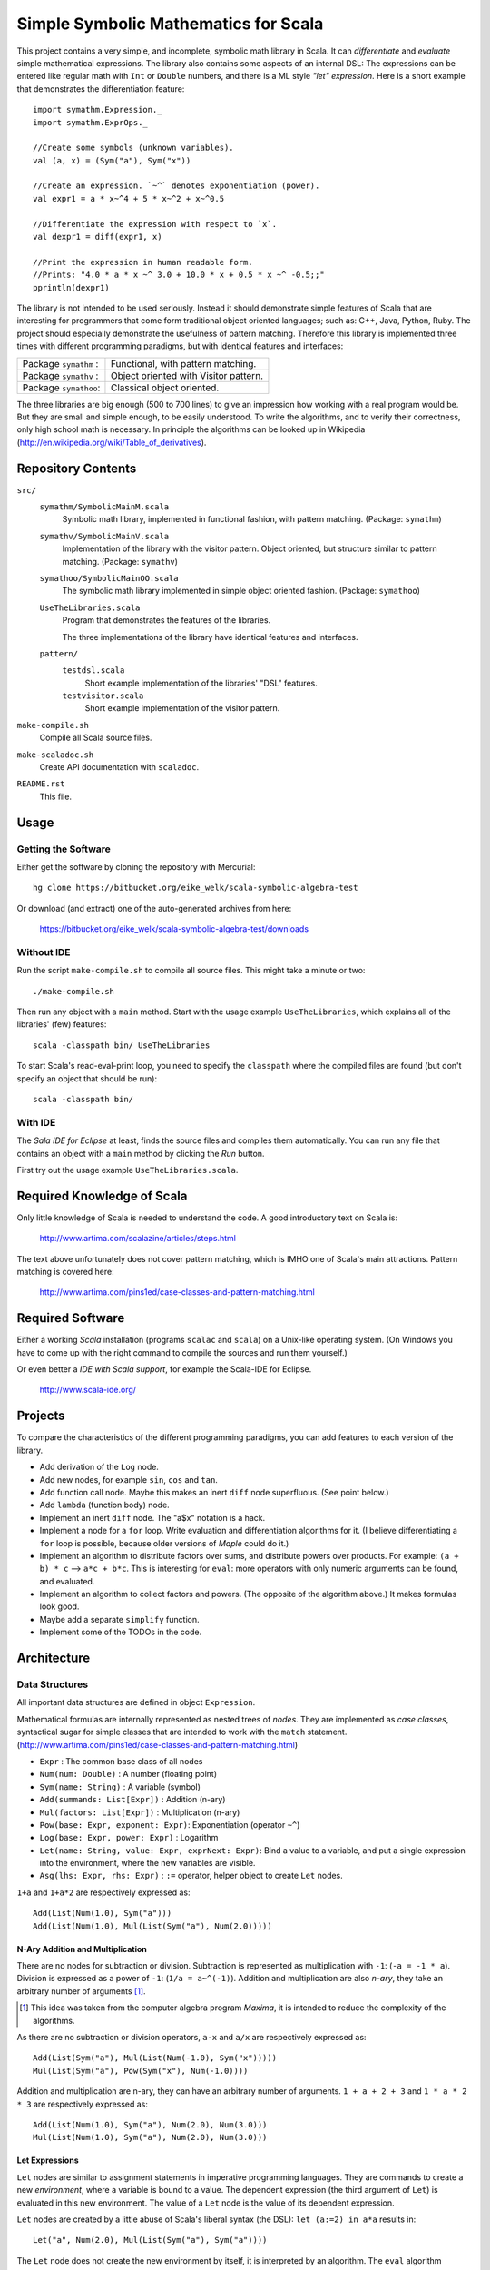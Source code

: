 ===============================================================================
                  Simple Symbolic Mathematics for Scala
===============================================================================

This project contains a very simple, and incomplete, symbolic math library in 
Scala. It can *differentiate* and *evaluate* simple mathematical expressions. 
The library also contains some aspects of an internal DSL: The expressions can 
be entered like regular math with ``Int`` or ``Double`` numbers, and there is 
a ML style *"let" expression*. Here is a short example that demonstrates the 
differentiation feature::

    import symathm.Expression._
    import symathm.ExprOps._
    
    //Create some symbols (unknown variables).
    val (a, x) = (Sym("a"), Sym("x"))

    //Create an expression. `~^` denotes exponentiation (power).
    val expr1 = a * x~^4 + 5 * x~^2 + x~^0.5 

    //Differentiate the expression with respect to `x`.
    val dexpr1 = diff(expr1, x) 

    //Print the expression in human readable form.
    //Prints: "4.0 * a * x ~^ 3.0 + 10.0 * x + 0.5 * x ~^ -0.5;;"
    pprintln(dexpr1)

The library is not intended to be used seriously. Instead it should demonstrate 
simple features of Scala that are interesting for programmers that come form 
traditional object oriented languages; such as: C++, Java, Python, Ruby.
The project should especially demonstrate the usefulness of pattern matching.
Therefore this library is implemented three times with different programming 
paradigms, but with identical features and interfaces:

=====================  =====================================  
Package ``symathm`` :  Functional, with pattern matching.     
Package ``symathv`` :  Object oriented with Visitor pattern.  
Package ``symathoo``:  Classical object oriented.             
=====================  =====================================  

The three libraries are big enough (500 to 700 lines) to give an impression 
how working with a real program would be. But they are small and simple 
enough, to be easily understood. To write the algorithms, and to verify their 
correctness, only high school math is necessary. In principle the algorithms 
can be looked up in Wikipedia 
(http://en.wikipedia.org/wiki/Table_of_derivatives).


Repository Contents
===================

``src/``
    ``symathm/SymbolicMainM.scala``
        Symbolic math library, implemented in functional fashion, with pattern 
        matching. 
        (Package: ``symathm``)
    ``symathv/SymbolicMainV.scala``
        Implementation of the library with the visitor pattern. Object 
        oriented, but structure similar to pattern matching. 
        (Package: ``symathv``) 
    ``symathoo/SymbolicMainOO.scala``
        The symbolic math library implemented in simple object oriented fashion.
        (Package: ``symathoo``)

    ``UseTheLibraries.scala``
        Program that demonstrates the features of the libraries.
    
        The three implementations of the library have identical features and 
        interfaces.

    ``pattern/`` 
        ``testdsl.scala``
            Short example implementation of the libraries' "DSL" features.
        ``testvisitor.scala``
            Short example implementation of the visitor pattern. 

``make-compile.sh``
    Compile all Scala source files.
``make-scaladoc.sh``
    Create API documentation with ``scaladoc``.
``README.rst``
    This file.    


Usage
=====

Getting the Software
--------------------

Either get the software by cloning the repository with Mercurial::

  hg clone https://bitbucket.org/eike_welk/scala-symbolic-algebra-test
  
Or download (and extract) one of the auto-generated archives from here:

  https://bitbucket.org/eike_welk/scala-symbolic-algebra-test/downloads
  
Without IDE
-----------

Run the script ``make-compile.sh`` to compile all source files. This might 
take a minute or two:: 

  ./make-compile.sh

Then run any object with a ``main`` method. Start with the usage example
``UseTheLibraries``, which explains all of the libraries' (few) features::

  scala -classpath bin/ UseTheLibraries

To start Scala's read-eval-print loop, you need to specify the ``classpath`` 
where the compiled files are found (but don't specify an object that should 
be run)::

  scala -classpath bin/ 

With IDE
--------

The `Sala IDE for Eclipse` at least, finds the source files and compiles them
automatically. You can run any file that contains an object with a ``main`` 
method by clicking the *Run* button.

First try out the usage example ``UseTheLibraries.scala``.


Required Knowledge of Scala
===========================

Only little knowledge of Scala is needed to understand the code. A good 
introductory text on Scala is:

  http://www.artima.com/scalazine/articles/steps.html
  
The text above unfortunately does not cover pattern matching, which is IMHO 
one of Scala's main attractions. Pattern matching is covered here:
 
  http://www.artima.com/pins1ed/case-classes-and-pattern-matching.html


Required Software
=================

Either a working *Scala* installation (programs ``scalac`` and ``scala``) on a 
Unix-like operating system. (On Windows you have to come up with the right 
command to compile the sources and run them yourself.)

Or even better a *IDE with Scala support*, for example the Scala-IDE for 
Eclipse. 

  http://www.scala-ide.org/


Projects
========

To compare the characteristics of the different programming paradigms, you can 
add features to each version of the library. 

* Add derivation of the ``Log`` node.
* Add new nodes, for example ``sin``, ``cos`` and ``tan``.

* Add function call node. Maybe this makes an inert ``diff`` node superfluous.
  (See point below.)

* Add ``lambda`` (function body) node.
* Implement an inert ``diff`` node. The "a$x" notation is a hack.

* Implement a node for a ``for`` loop. Write evaluation and differentiation
  algorithms for it. (I believe differentiating a ``for`` loop is possible, 
  because older versions of *Maple* could do it.)

* Implement an algorithm to distribute factors over sums, and distribute 
  powers over products. For example: ``(a + b) * c`` --> ``a*c + b*c``. 
  This is interesting for ``eval``: more operators with only numeric arguments 
  can be found, and evaluated. 

* Implement an algorithm to collect factors and powers. (The opposite of the 
  algorithm above.) It makes formulas look good.

* Maybe add a separate ``simplify`` function.
* Implement some of the TODOs in the code.


Architecture
============

Data Structures
---------------

All important data structures are defined in object ``Expression``.

Mathematical formulas are internally represented as nested trees of *nodes*. 
They are implemented as *case classes*, syntactical sugar for simple classes
that are intended to work with the ``match`` statement.
(http://www.artima.com/pins1ed/case-classes-and-pattern-matching.html)

* ``Expr``                           : The common base class of all nodes
* ``Num(num: Double)``               : A number (floating point)
* ``Sym(name: String)``              : A variable (symbol)
* ``Add(summands: List[Expr])``      : Addition (n-ary)
* ``Mul(factors: List[Expr])``       : Multiplication (n-ary)
* ``Pow(base: Expr, exponent: Expr)``: Exponentiation (operator ``~^``)
* ``Log(base: Expr, power: Expr)``   : Logarithm
* ``Let(name: String, value: Expr, exprNext: Expr)``: Bind a value to a 
  variable, and put a single expression into the environment, where the new 
  variables are visible.
* ``Asg(lhs: Expr, rhs: Expr)``      : ``:=`` operator, helper object to 
  create ``Let`` nodes.

``1+a`` and ``1+a*2`` are respectively expressed as::

    Add(List(Num(1.0), Sym("a")))
    Add(List(Num(1.0), Mul(List(Sym("a"), Num(2.0)))))

N-Ary Addition and Multiplication
.................................

There are no nodes for subtraction or division. Subtraction is represented 
as multiplication with ``-1``: (``-a = -1 * a``). Division is expressed as a 
power of ``-1``: (``1/a = a~^(-1)``). Addition and multiplication are also 
*n-ary*, they take an arbitrary number of arguments [#]_. 

.. [#] This idea was taken from the computer algebra program *Maxima*, it is intended 
       to reduce the complexity of the algorithms.

As there are no subtraction or division operators, ``a-x`` and ``a/x`` are 
respectively expressed as::

    Add(List(Sym("a"), Mul(List(Num(-1.0), Sym("x")))))
    Mul(List(Sym("a"), Pow(Sym("x"), Num(-1.0))))

Addition and multiplication are n-ary, they can have an arbitrary number of 
arguments. ``1 + a + 2 + 3`` and ``1 * a * 2 * 3`` are respectively 
expressed as::

    Add(List(Num(1.0), Sym("a"), Num(2.0), Num(3.0)))
    Mul(List(Num(1.0), Sym("a"), Num(2.0), Num(3.0)))
    
Let Expressions
................

``Let`` nodes are similar to assignment statements in imperative programming 
languages. They are commands to create a new *environment*, where 
a variable is bound to a value. The dependent expression (the third argument of 
``Let``) is evaluated in this new environment. The value of a ``Let`` node is
the value of its dependent expression.

``Let`` nodes are created by a little abuse of Scala's liberal syntax 
(the DSL): ``let (a:=2) in a*a`` results in::

    Let("a", Num(2.0), Mul(List(Sym("a"), Sym("a"))))

The ``Let`` node does not create the new environment by itself, it is 
interpreted by an algorithm. The ``eval`` algorithm interprets ``Let`` 
nodes as described above: It creates a new environment that contains the new
variables and also the variables of the old environment. Then ``eval``
evaluates the dependent expression in the new environment. The expression 
above would be evaluated to ``Num(4)``.

The *environment* that stores the bindings between variables and their values,
is (currently) implemented as a ``Map[String, Expr]``.

For convenience there are *type* (and *companion object*) ``Environment``, 
and a call-able object ``Env`` to create environments.   

DSL
---

The library contains a modest attempt to implement a domain specific language
(DSL). The implementation of the DSL is in object ``Expression``.
Additionally there is small example program to illustrate the same technique: 
``src/pattern/testdsl.scala``.

The common base class of all nodes, ``Expr``, contains the usual mathematical 
operators: ``+ - * / ~^``, and additionally ``:=``. (``~^`` is the 
exponentiation operator.) Each operator returns a part of the tree. The ``+`` 
operator, for example, returns an ``Add`` node.

There are implicit conversion functions (``int2Num``, ``double2Num``) in 
``Expression``, that convert ``Int`` and ``Double`` objects into ``Num`` 
nodes. This way numbers and nodes can be freely mixed.

``Let`` nodes can be somewhat elegantly created with the call-able helper 
object ``let``. When called with multiple assignments, ``let`` creates nested
``Let`` nodes. The syntax is::

    let (a := 2, x := 3) in a + x

Which returns::
    
    Let("a", Num(2.0), Let("x", Num(3.0), Add(List(Sym("a"), Sym("x")))))

The ``eval`` algorithm would evaluate this expression to ``Num(5)``.

Algorithms
----------

The high-level algorithms are implemented in object ``ExprOps`` (in all 
implementations of the library). All algorithms traverse a tree of nodes in 
a recursive way, and create a new tree as the result.

There are currently two algorithms:

``eval``
    This algorithm behaves like an interpreter of a programming language.

    Differently to a traditional programming language there are no "unknown 
    variable" errors. The algorithm replaces known variables (symbols) by their 
    values, but unknown variables are left unchanged.

    ``eval`` performs the usual arithmetic operations on numbers. Expressions
    that contain numbers and unknown variables are simplified as much as 
    possible. The n-ary multiplication and addition nodes simplify this
    task: ``1 + a + 2`` can easily be simplified to ``3 + a``, by partitioning
    the summands into numbers and other nodes.

``diff``
    Differentiate expressions.

    The algorithm can differentiate ``Let`` nodes; differentiating::
     
        let (a:=f) in g

    with respect to ``x``, basically yields::

        let (a:=f, a$x:=diff(f, x)) in diff(g, x)

